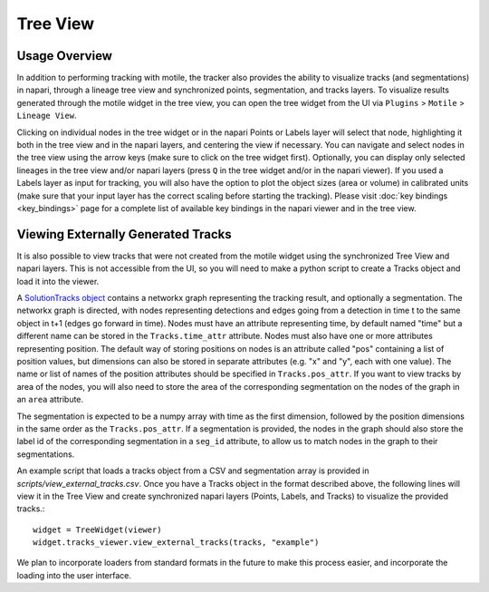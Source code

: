 Tree View
=========

Usage Overview
**************
In addition to performing tracking with motile, the tracker also provides the ability to
visualize tracks (and segmentations) in napari, through a lineage tree view and
synchronized points, segmentation, and tracks layers. To visualize results generated
through the motile widget in the tree view, you can open the tree widget from the UI
via ``Plugins`` > ``Motile`` > ``Lineage View``.

Clicking on individual nodes in the tree widget or in the napari Points or Labels layer will select that node,
highlighting it both in the tree view and in the napari layers, and centering the view if necessary.
You can navigate and select nodes in the tree view using the arrow keys (make sure to click on the tree widget first).
Optionally, you can display only selected lineages in the tree view and/or napari layers (press ``Q`` in the tree widget and/or in the napari viewer).
If you used a Labels layer as input for tracking, you will also have the option to plot the object sizes (area or volume) in calibrated units
(make sure that your input layer has the correct scaling before starting the tracking).
Please visit :doc:`key bindings <key_bindings>` page for a complete list of available key bindings in the napari viewer and in the tree view.

Viewing Externally Generated Tracks
***********************************
It is also possible to view tracks that were not created from the motile widget using
the synchronized Tree View and napari layers. This is not accessible from the UI, so
you will need to make a python script to create a Tracks object and load it into the
viewer.

A `SolutionTracks object`_ contains a networkx graph representing the tracking result, and optionally
a segmentation. The networkx graph is directed, with nodes representing detections and
edges going from a detection in time t to the same object in t+1 (edges go forward in time).
Nodes must have an attribute representing time, by default named "time" but a different name
can be stored in the ``Tracks.time_attr`` attribute. Nodes must also have one or more attributes
representing position. The default way of storing positions on nodes is an attribute called
"pos" containing a list of position values, but dimensions can also be stored in separate attributes
(e.g. "x" and "y", each with one value). The name or list of names of the position attributes
should be specified in ``Tracks.pos_attr``. If you want to view tracks by area of the nodes,
you will also need to store the area of the corresponding segmentation on the nodes of the graph
in an ``area`` attribute.

The segmentation is expected to be a numpy array with time as the first dimension, followed
by the position dimensions in the same order as the ``Tracks.pos_attr``. If a segmentation
is provided, the nodes in the graph should also store the label id of the corresponding segmentation
in a ``seg_id`` attribute, to allow us to match nodes in the graph to their segmentations.

An example script that loads a tracks object from a CSV and segmentation array is provided in `scripts/view_external_tracks.csv`. Once you have a Tracks object in the format described above,
the following lines will view it in the Tree View and create synchronized napari layers
(Points, Labels, and Tracks) to visualize the provided tracks.::

    widget = TreeWidget(viewer)
    widget.tracks_viewer.view_external_tracks(tracks, "example")

We plan to incorporate loaders from standard formats in the future to make this process easier,
and incorporate the loading into the user interface.

.. _SolutionTracks object: https://funkelab.github.io/motile_tracker/autoapi/motile_tracker/data_model/solution_tracks/index.html
